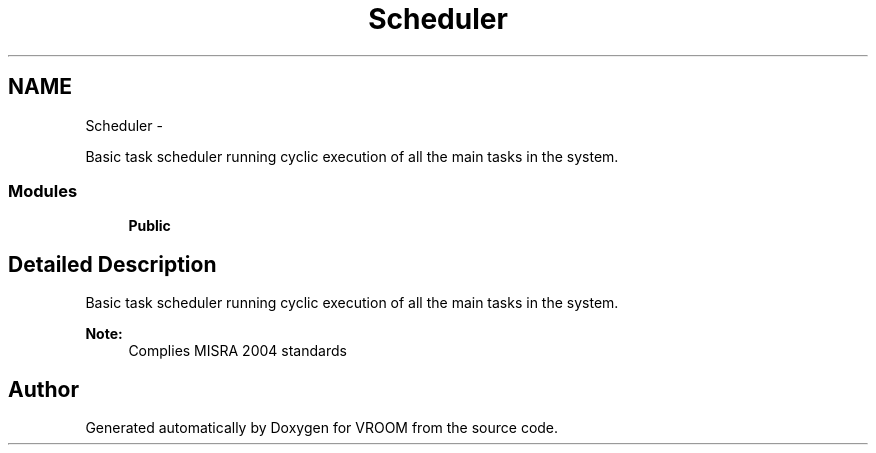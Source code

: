 .TH "Scheduler" 3 "Thu Dec 11 2014" "Version v0.01" "VROOM" \" -*- nroff -*-
.ad l
.nh
.SH NAME
Scheduler \- 
.PP
Basic task scheduler running cyclic execution of all the main tasks in the system\&.  

.SS "Modules"

.in +1c
.ti -1c
.RI "\fBPublic\fP"
.br
.in -1c
.SH "Detailed Description"
.PP 
Basic task scheduler running cyclic execution of all the main tasks in the system\&. 


.PP
\fBNote:\fP
.RS 4
Complies MISRA 2004 standards 
.RE
.PP

.SH "Author"
.PP 
Generated automatically by Doxygen for VROOM from the source code\&.
